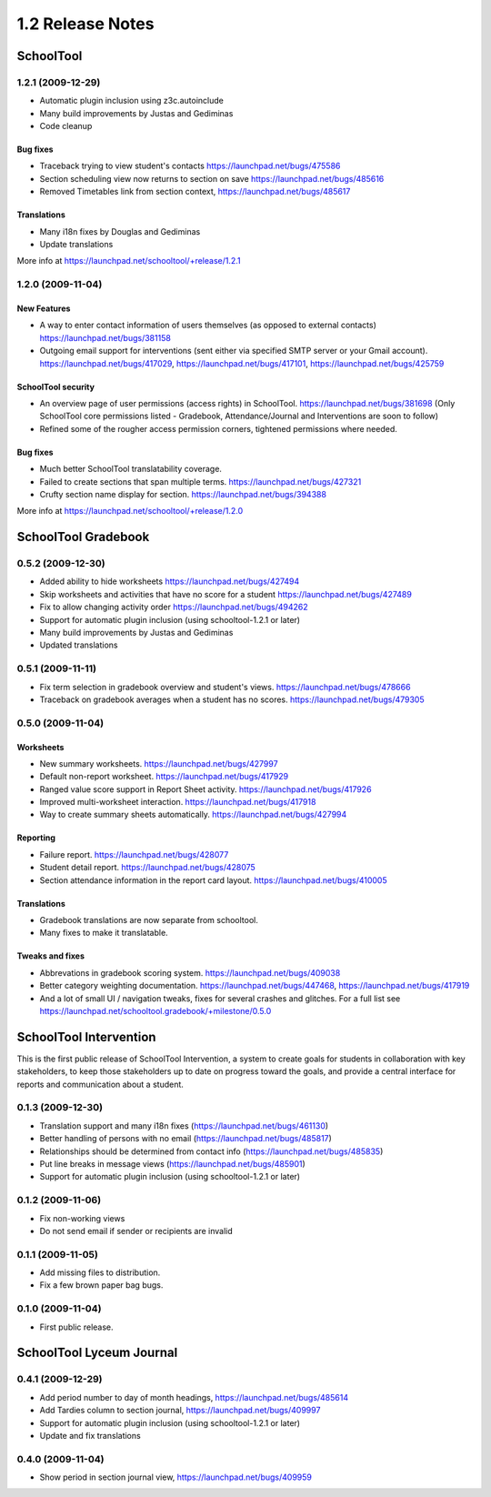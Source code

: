 1.2 Release Notes
~~~~~~~~~~~~~~~~~

SchoolTool
==========

1.2.1 (2009-12-29)
------------------

- Automatic plugin inclusion using z3c.autoinclude
- Many build improvements by Justas and Gediminas
- Code cleanup

Bug fixes
+++++++++

- Traceback trying to view student's contacts
  https://launchpad.net/bugs/475586
- Section scheduling view now returns to section on save
  https://launchpad.net/bugs/485616
- Removed Timetables link from section context, https://launchpad.net/bugs/485617

Translations
++++++++++++

- Many i18n fixes by Douglas and Gediminas
- Update translations

More info at https://launchpad.net/schooltool/+release/1.2.1


1.2.0 (2009-11-04)
------------------

New Features
++++++++++++

- A way to enter contact information of users themselves (as opposed to
  external contacts) https://launchpad.net/bugs/381158

- Outgoing email support for interventions (sent either via specified
  SMTP server or your Gmail account).
  https://launchpad.net/bugs/417029,
  https://launchpad.net/bugs/417101,
  https://launchpad.net/bugs/425759

SchoolTool security
+++++++++++++++++++

- An overview page of user permissions (access rights) in SchoolTool.
  https://launchpad.net/bugs/381698
  (Only SchoolTool core permissions listed - Gradebook, Attendance/Journal
  and Interventions are soon to follow)

- Refined some of the rougher access permission corners, tightened
  permissions where needed.

Bug fixes
+++++++++

- Much better SchoolTool translatability coverage.

- Failed to create sections that span multiple terms.
  https://launchpad.net/bugs/427321

- Crufty section name display for section.
  https://launchpad.net/bugs/394388

More info at https://launchpad.net/schooltool/+release/1.2.0


SchoolTool Gradebook
====================

0.5.2 (2009-12-30)
------------------

- Added ability to hide worksheets https://launchpad.net/bugs/427494
- Skip worksheets and activities that have no score for a student
  https://launchpad.net/bugs/427489
- Fix to allow changing activity order https://launchpad.net/bugs/494262
- Support for automatic plugin inclusion (using schooltool-1.2.1 or later)
- Many build improvements by Justas and Gediminas
- Updated translations


0.5.1 (2009-11-11)
------------------

- Fix term selection in gradebook overview and student's views.
  https://launchpad.net/bugs/478666
- Traceback on gradebook averages when a student has no scores.
  https://launchpad.net/bugs/479305


0.5.0 (2009-11-04)
------------------

Worksheets
++++++++++

- New summary worksheets. https://launchpad.net/bugs/427997
- Default non-report worksheet. https://launchpad.net/bugs/417929
- Ranged value score support in Report Sheet activity.
  https://launchpad.net/bugs/417926
- Improved multi-worksheet interaction. https://launchpad.net/bugs/417918
- Way to create summary sheets automatically.
  https://launchpad.net/bugs/427994

Reporting
+++++++++

- Failure report. https://launchpad.net/bugs/428077
- Student detail report. https://launchpad.net/bugs/428075
- Section attendance information in the report card layout.
  https://launchpad.net/bugs/410005

Translations
++++++++++++

- Gradebook translations are now separate from schooltool.
- Many fixes to make it translatable.

Tweaks and fixes
++++++++++++++++

- Abbrevations in gradebook scoring system. https://launchpad.net/bugs/409038

- Better category weighting documentation. https://launchpad.net/bugs/447468,
  https://launchpad.net/bugs/417919

- And a lot of small UI / navigation tweaks, fixes for several crashes and
  glitches.  For a full list see
  https://launchpad.net/schooltool.gradebook/+milestone/0.5.0


SchoolTool Intervention
=======================

This is the first public release of SchoolTool Intervention, a system to create
goals for students in collaboration with key stakeholders, to keep those
stakeholders up to date on progress toward the goals, and provide a central
interface for reports and communication about a student.

0.1.3 (2009-12-30)
------------------

- Translation support and many i18n fixes (https://launchpad.net/bugs/461130)
- Better handling of persons with no email (https://launchpad.net/bugs/485817)
- Relationships should be determined from contact info
  (https://launchpad.net/bugs/485835)
- Put line breaks in message views (https://launchpad.net/bugs/485901)
- Support for automatic plugin inclusion (using schooltool-1.2.1 or later)


0.1.2 (2009-11-06)
------------------

- Fix non-working views
- Do not send email if sender or recipients are invalid


0.1.1 (2009-11-05)
------------------

- Add missing files to distribution.
- Fix a few brown paper bag bugs.


0.1.0 (2009-11-04)
------------------

- First public release.


SchoolTool Lyceum Journal
=========================

0.4.1 (2009-12-29)
------------------

- Add period number to day of month headings, https://launchpad.net/bugs/485614
- Add Tardies column to section journal, https://launchpad.net/bugs/409997
- Support for automatic plugin inclusion (using schooltool-1.2.1 or later)
- Update and fix translations


0.4.0 (2009-11-04)
------------------

- Show period in section journal view, https://launchpad.net/bugs/409959


